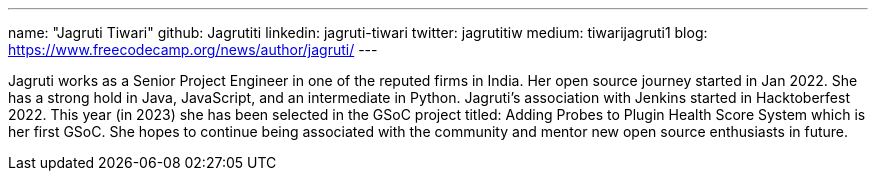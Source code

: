 ---
name: "Jagruti Tiwari"
github: Jagrutiti
linkedin: jagruti-tiwari
twitter: jagrutitiw
medium: tiwarijagruti1
blog: https://www.freecodecamp.org/news/author/jagruti/
---

Jagruti works as a Senior Project Engineer in one of the reputed firms in India. Her open source journey started in Jan 2022. She has a strong hold in Java, JavaScript, and an intermediate in Python. Jagruti's association with Jenkins started in Hacktoberfest 2022. This year (in 2023) she has been selected in the GSoC project titled: Adding Probes to Plugin Health Score System which is her first GSoC. She hopes to continue being associated with the community and mentor new open source enthusiasts in future.